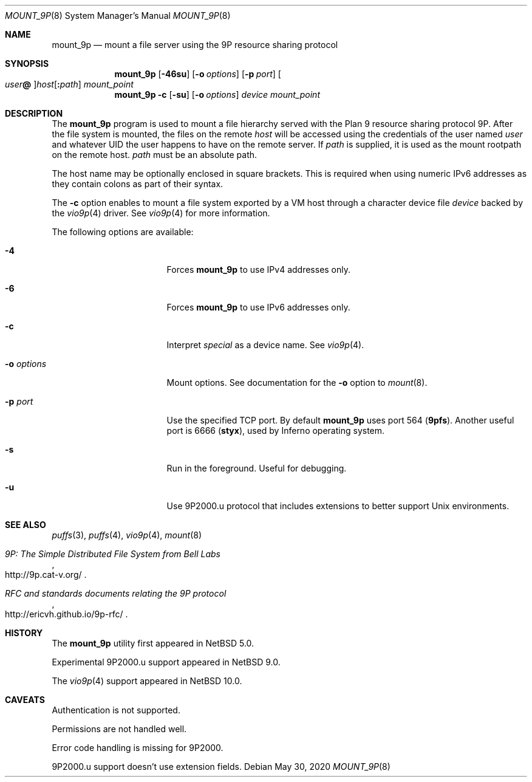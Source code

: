 .\"	$NetBSD: mount_9p.8,v 1.15 2020/06/14 00:30:20 uwe Exp $
.\"
.\" Copyright (c) 2007 Antti Kantee.  All rights reserved.
.\"
.\" Redistribution and use in source and binary forms, with or without
.\" modification, are permitted provided that the following conditions
.\" are met:
.\" 1. Redistributions of source code must retain the above copyright
.\"    notice, this list of conditions and the following disclaimer.
.\" 2. Redistributions in binary form must reproduce the above copyright
.\"    notice, this list of conditions and the following disclaimer in the
.\"    documentation and/or other materials provided with the distribution.
.\"
.\" THIS SOFTWARE IS PROVIDED BY THE AUTHOR AND CONTRIBUTORS ``AS IS'' AND
.\" ANY EXPRESS OR IMPLIED WARRANTIES, INCLUDING, BUT NOT LIMITED TO, THE
.\" IMPLIED WARRANTIES OF MERCHANTABILITY AND FITNESS FOR A PARTICULAR PURPOSE
.\" ARE DISCLAIMED.  IN NO EVENT SHALL THE AUTHOR OR CONTRIBUTORS BE LIABLE
.\" FOR ANY DIRECT, INDIRECT, INCIDENTAL, SPECIAL, EXEMPLARY, OR CONSEQUENTIAL
.\" DAMAGES (INCLUDING, BUT NOT LIMITED TO, PROCUREMENT OF SUBSTITUTE GOODS
.\" OR SERVICES; LOSS OF USE, DATA, OR PROFITS; OR BUSINESS INTERRUPTION)
.\" HOWEVER CAUSED AND ON ANY THEORY OF LIABILITY, WHETHER IN CONTRACT, STRICT
.\" LIABILITY, OR TORT (INCLUDING NEGLIGENCE OR OTHERWISE) ARISING IN ANY WAY
.\" OUT OF THE USE OF THIS SOFTWARE, EVEN IF ADVISED OF THE POSSIBILITY OF
.\" SUCH DAMAGE.
.\"
.Dd May 30, 2020
.Dt MOUNT_9P 8
.Os
.Sh NAME
.Nm mount_9p
.Nd mount a file server using the 9P resource sharing protocol
.Sh SYNOPSIS
.Nm
.Op Fl 46su
.Op Fl o Ar options
.Op Fl p Ar port
.Oo Ar user Ns Li \&@ Oc Ns Ar host Ns Op Li \&: Ns Ar path
.Ar mount_point
.Nm
.Fl c
.Op Fl su
.Op Fl o Ar options
.Ar device
.Ar mount_point
.Sh DESCRIPTION
The
.Nm
program is used to mount a file hierarchy served with the Plan 9
resource sharing protocol 9P.
After the file system is mounted, the files on the remote
.Ar host
will be accessed using the credentials of the user named
.Ar user
and whatever UID the user happens to have on the remote server.
If
.Ar path
is supplied, it is used as the mount rootpath on the remote host.
.Ar path
must be an absolute path.
.Pp
The host name may be optionally enclosed in square brackets.
This is required when using numeric IPv6 addresses as they contain
colons as part of their syntax.
.Pp
The
.Fl c
option enables to mount a file system exported by a VM host through
a character device file
.Ar device
backed by the
.Xr vio9p 4
driver.
See
.Xr vio9p 4
for more information.
.Pp
The following options are available:
.Bl -tag -width "Fl o Ar options"
.It Fl 4
Forces
.Nm
to use IPv4 addresses only.
.It Fl 6
Forces
.Nm
to use IPv6 addresses only.
.It Fl c
Interpret
.Ar special
as a device name.
See
.Xr vio9p 4 .
.It Fl o Ar options
Mount options.
See documentation for the
.Fl o
option to
.Xr mount 8 .
.It Fl p Ar port
Use the specified TCP port.
By default
.Nm
uses port 564
.Li ( 9pfs ) .
Another useful port is 6666
.Li ( styx ) ,
used by Inferno operating system.
.It Fl s
Run in the foreground.
Useful for debugging.
.It Fl u
Use 9P2000.u protocol that includes extensions to better support Unix
environments.
.El
.Sh SEE ALSO
.Xr puffs 3 ,
.Xr puffs 4 ,
.Xr vio9p 4 ,
.Xr mount 8
.Rs
.%T 9P: The Simple Distributed File System from Bell Labs
.%U http://9p.cat-v.org/
.Re
.Rs
.%T RFC and standards documents relating the 9P protocol
.%U http://ericvh.github.io/9p-rfc/
.Re
.Sh HISTORY
The
.Nm
utility first appeared in
.Nx 5.0 .
.Pp
Experimental 9P2000.u support appeared in
.Nx 9.0 .
.Pp
The
.Xr vio9p 4
support appeared in
.Nx 10.0 .
.Sh CAVEATS
Authentication is not supported.
.Pp
Permissions are not handled well.
.Pp
Error code handling is missing for 9P2000.
.Pp
9P2000.u support doesn't use extension fields.

